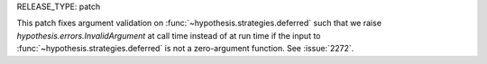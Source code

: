 RELEASE_TYPE: patch

This patch fixes argument validation on :func:`~hypothesis.strategies.deferred`
such that we raise `hypothesis.errors.InvalidArgument` at call time instead of 
at run time if the input to :func:`~hypothesis.strategies.deferred` is not a 
zero-argument function. See :issue:`2272`.